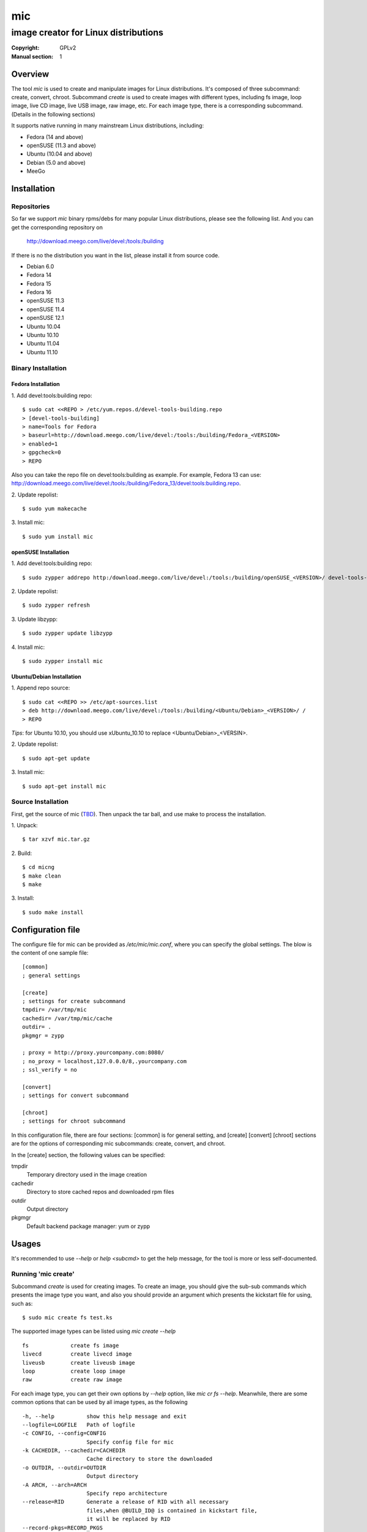 =====
 mic
=====
-------------------------------------
image creator for Linux distributions
-------------------------------------
:Copyright: GPLv2
:Manual section: 1

Overview
========
The tool `mic` is used to create and manipulate images for Linux distributions.
It's composed of three subcommand: create, convert, chroot. Subcommand `create`
is used to create images with different types, including fs image, loop image,
live CD image, live USB image, raw image, etc. For each image type, there is a
corresponding subcommand. (Details in the following sections)

It supports native running in many mainstream Linux distributions, including:

* Fedora (14 and above)
* openSUSE (11.3 and above)
* Ubuntu (10.04 and above)
* Debian (5.0 and above)
* MeeGo

Installation
============

Repositories
------------
So far we support `mic` binary rpms/debs for many popular Linux distributions,
please see the following list. And you can get the corresponding repository on

 `<http://download.meego.com/live/devel:/tools:/building>`_

If there is no the distribution you want in the list, please install it from
source code.

* Debian 6.0
* Fedora 14
* Fedora 15
* Fedora 16
* openSUSE 11.3
* openSUSE 11.4
* openSUSE 12.1
* Ubuntu 10.04
* Ubuntu 10.10
* Ubuntu 11.04
* Ubuntu 11.10

Binary Installation
-------------------

Fedora Installation
~~~~~~~~~~~~~~~~~~~
1. Add devel:tools:building repo:
::

  $ sudo cat <<REPO > /etc/yum.repos.d/devel-tools-building.repo
  > [devel-tools-building]
  > name=Tools for Fedora
  > baseurl=http://download.meego.com/live/devel:/tools:/building/Fedora_<VERSION>
  > enabled=1
  > gpgcheck=0
  > REPO

Also you can take the repo file on devel:tools:building as example. For example,
Fedora 13 can use:
`<http://download.meego.com/live/devel:/tools:/building/Fedora_13/devel:tools:building.repo>`_.

2. Update repolist:
::

  $ sudo yum makecache

3. Install mic:
::

  $ sudo yum install mic

openSUSE Installation
~~~~~~~~~~~~~~~~~~~~~
1. Add devel:tools:building repo:
::

  $ sudo zypper addrepo http:/download.meego.com/live/devel:/tools:/building/openSUSE_<VERSION>/ devel-tools-building

2. Update repolist:
::

  $ sudo zypper refresh

3. Update libzypp:
::

  $ sudo zypper update libzypp

4. Install mic:
::

  $ sudo zypper install mic

Ubuntu/Debian Installation
~~~~~~~~~~~~~~~~~~~~~~~~~~
1. Append repo source:
::

  $ sudo cat <<REPO >> /etc/apt-sources.list
  > deb http://download.meego.com/live/devel:/tools:/building/<Ubuntu/Debian>_<VERSION>/ /
  > REPO

*Tips*: for Ubuntu 10.10, you should use xUbuntu_10.10 to replace <Ubuntu/Debian>_<VERSIN>.

2. Update repolist:
::

  $ sudo apt-get update

3. Install mic:
::

  $ sudo apt-get install mic

Source Installation
-------------------
First, get the source of mic (`<TBD>`_). Then unpack the tar ball, and use make
to process the installation.

1. Unpack:
::

  $ tar xzvf mic.tar.gz

2. Build:
::

  $ cd micng
  $ make clean
  $ make

3. Install:
::

  $ sudo make install

Configuration file
==================
The configure file for mic can be provided as `/etc/mic/mic.conf`, where you
can specify the global settings.
The blow is the content of one sample file: ::

  [common]
  ; general settings
  
  [create]
  ; settings for create subcommand
  tmpdir= /var/tmp/mic
  cachedir= /var/tmp/mic/cache
  outdir= .
  pkgmgr = zypp
  
  ; proxy = http://proxy.yourcompany.com:8080/
  ; no_proxy = localhost,127.0.0.0/8,.yourcompany.com
  ; ssl_verify = no

  [convert]
  ; settings for convert subcommand
  
  [chroot]
  ; settings for chroot subcommand

In this configuration file, there are four sections: [common] is for general
setting, and [create] [convert] [chroot] sections are for the options of
corresponding mic subcommands: create, convert, and chroot.

In the [create] section, the following values can be specified:

tmpdir
  Temporary directory used in the image creation

cachedir
  Directory to store cached repos and downloaded rpm files

outdir
  Output directory

pkgmgr
  Default backend package manager: yum or zypp

Usages
======
It's recommended to use `--help` or `help <subcmd>` to get the help message, for
the tool is more or less self-documented.

Running 'mic create'
--------------------
Subcommand *create* is used for creating images. To create an image, you should
give the sub-sub commands which presents the image type you want, and also you
should provide an argument which presents the kickstart file for using, such
as: ::

  $ sudo mic create fs test.ks

The supported image types can be listed using `mic create --help` ::

  fs             create fs image
  livecd         create livecd image
  liveusb        create liveusb image
  loop           create loop image
  raw            create raw image

For each image type, you can get their own options by `--help` option, like
`mic cr fs --help`. Meanwhile, there are some common options that can be used
by all image types, as the following ::

  -h, --help          show this help message and exit
  --logfile=LOGFILE   Path of logfile
  -c CONFIG, --config=CONFIG
                      Specify config file for mic
  -k CACHEDIR, --cachedir=CACHEDIR
                      Cache directory to store the downloaded
  -o OUTDIR, --outdir=OUTDIR
                      Output directory
  -A ARCH, --arch=ARCH
                      Specify repo architecture
  --release=RID       Generate a release of RID with all necessary
                      files,when @BUILD_ID@ is contained in kickstart file,
                      it will be replaced by RID
  --record-pkgs=RECORD_PKGS
                      Record the info of installed packages, multiple values
                      can be specified which joined by ",", valid values:
                      "name", "content", "license"
  --pkgmgr=PKGMGR     Specify backend package manager
  --local-pkgs-path=LOCAL_PKGS_PATH
                      Path for local pkgs(rpms) to be installed

*Tips*: the common options can be normally put before sub-sub command, but also
can be after them, such as: ::

  $ sudo mic cr --outdir output fs test.ks

or ::

  $ sudo mic cr fs test.ks --outdir output

*Tips*: if you failed to create armv7* image, the reason may be qemu/qemu-arm on your host is lower than required, please update qemu/qemu-arm higher than 0.13.0.

Running 'mic chroot'
--------------------
Subcommand *chroot* is used to chroot an image file. Given an image file, you
can use `mic chroot` to chroot inside the image, and then you can do some
modification to the image. After you logout, the image file will keep your
changes. It's a convenient way to hack your image file.

Sample command: ::

  $ sudo mic chroot test.img

Running 'mic convert'
---------------------
Subcommand *convert* is used for converting an image to another one with
different image type. Using `convert`, you can get your needed image type
comfortably. So far converting livecd to liveusb and liveusb to livecd is
supported.

Sample command: ::

  $ sudo mic convert test.iso liveusb

Debug/Verbose Output
--------------------
When you encounter some errors, and you want to know more about it, please use
debug/verbose output to get more details in the process by adding `-d/-v`. And
it's recommended to add `-d/--debug` or `-v/--verbose` like: ::

  $ sudo mic -d cr fs test.ks

Advance Features
================

Proxy support
-------------
proxy setting in mic.conf is not enabled, but you can set proxy in repo section
of ks file, example as follows: ::

  repo --name=1.2-oss --baseurl=http://repo.meego.com/MeeGo/releases/1.2.0/repos/oss/ia32/packages/ --proxy=http://host:port --save --debuginfo --source --gpgkey=file:///etc/pki/rpm-gpg/RPM-GPG-KEY-meego

Multiple running instances support
----------------------------------
mic support running multi-instance, but cache dir can't be shared between instances,
so you should specify different cachedir for different instance using `--cachedir`.
Also outdir should be specified to a different directory for each  instance  using
`--outdir`, example as follows: ::

    mic cr fs netbook1.ks --cachedir=/var/tmp/cache/mic1 --outdir=out1
    mic cr fs netbook2.ks --cachedir=/var/tmp/cache/mic2 --outdir=out2

